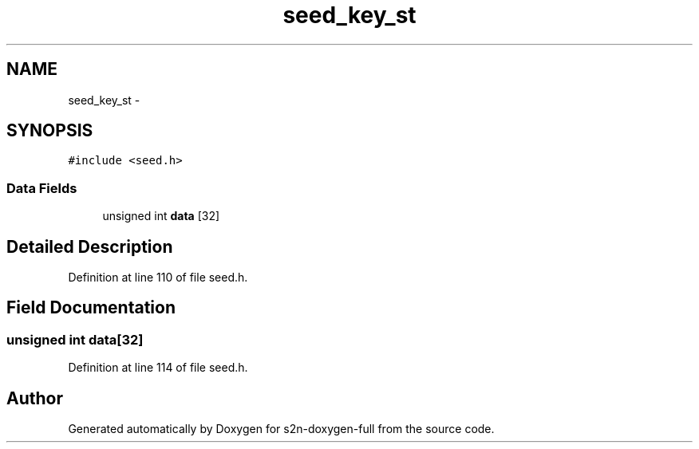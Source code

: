 .TH "seed_key_st" 3 "Fri Aug 19 2016" "s2n-doxygen-full" \" -*- nroff -*-
.ad l
.nh
.SH NAME
seed_key_st \- 
.SH SYNOPSIS
.br
.PP
.PP
\fC#include <seed\&.h>\fP
.SS "Data Fields"

.in +1c
.ti -1c
.RI "unsigned int \fBdata\fP [32]"
.br
.in -1c
.SH "Detailed Description"
.PP 
Definition at line 110 of file seed\&.h\&.
.SH "Field Documentation"
.PP 
.SS "unsigned int data[32]"

.PP
Definition at line 114 of file seed\&.h\&.

.SH "Author"
.PP 
Generated automatically by Doxygen for s2n-doxygen-full from the source code\&.
